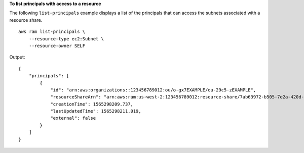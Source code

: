 **To list principals with access to a resource**

The following ``list-principals`` example displays a list of the principals that can access the subnets associated with a resource share. ::

    aws ram list-principals \
        --resource-type ec2:Subnet \
        --resource-owner SELF

Output::

    {
        "principals": [
            {
                "id": "arn:aws:organizations::123456789012:ou/o-gx7EXAMPLE/ou-29c5-zEXAMPLE",
                "resourceShareArn": "arn:aws:ram:us-west-2:123456789012:resource-share/7ab63972-b505-7e2a-420d-6f5d3EXAMPLE",
                "creationTime": 1565298209.737,
                "lastUpdatedTime": 1565298211.019,
                "external": false
            }
        ]
    }
